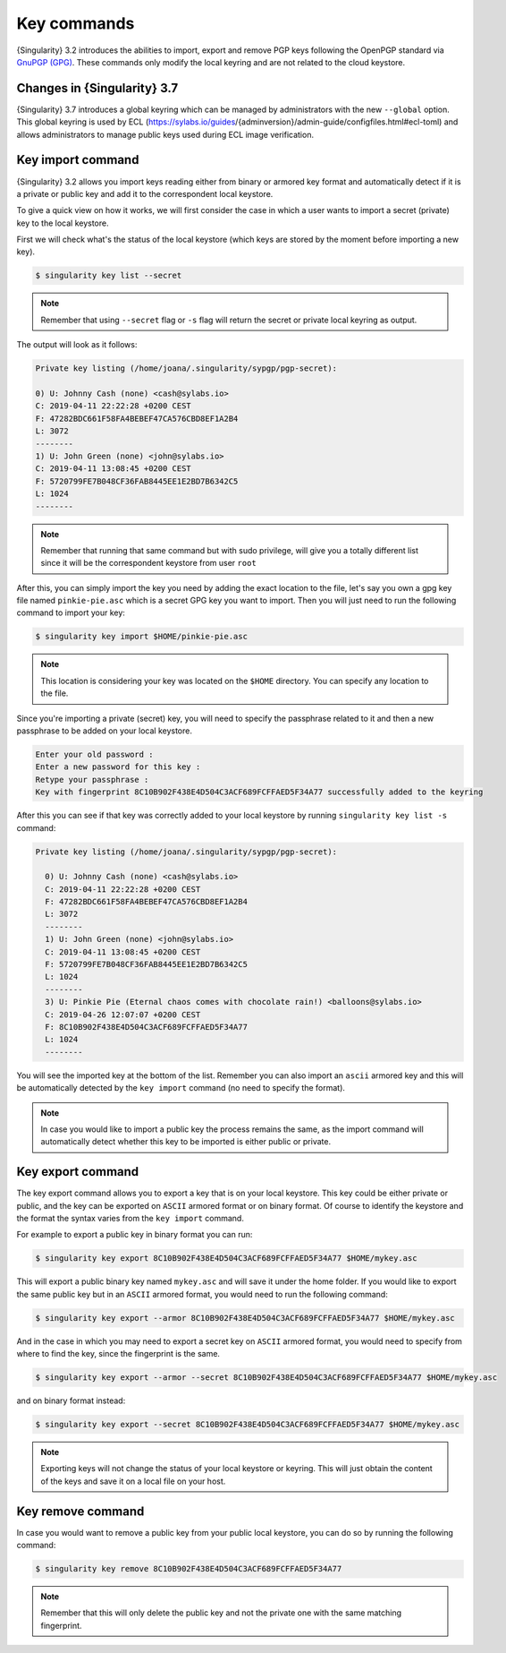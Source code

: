.. _key_commands:

##############
 Key commands
##############

.. _sec:key_commands:

{Singularity} 3.2 introduces the abilities to import, export and remove
PGP keys following the OpenPGP standard via `GnuPGP (GPG)
<https://www.gnupg.org/gph/en/manual.html>`_. These commands only modify
the local keyring and are not related to the cloud keystore.

.. _key_import:

******************************
 Changes in {Singularity} 3.7
******************************

{Singularity} 3.7 introduces a global keyring which can be managed by
administrators with the new ``--global`` option. This global keyring is
used by ECL
(https://sylabs.io/guides/{adminversion}/admin-guide/configfiles.html#ecl-toml)
and allows administrators to manage public keys used during ECL image
verification.

********************
 Key import command
********************

{Singularity} 3.2 allows you import keys reading either from binary or
armored key format and automatically detect if it is a private or public
key and add it to the correspondent local keystore.

To give a quick view on how it works, we will first consider the case in
which a user wants to import a secret (private) key to the local
keystore.

First we will check what's the status of the local keystore (which keys
are stored by the moment before importing a new key).

.. code:: singularity

   $ singularity key list --secret

.. note::

   Remember that using ``--secret`` flag or ``-s`` flag will return the
   secret or private local keyring as output.

The output will look as it follows:

.. code:: singularity

   Private key listing (/home/joana/.singularity/sypgp/pgp-secret):

   0) U: Johnny Cash (none) <cash@sylabs.io>
   C: 2019-04-11 22:22:28 +0200 CEST
   F: 47282BDC661F58FA4BEBEF47CA576CBD8EF1A2B4
   L: 3072
   --------
   1) U: John Green (none) <john@sylabs.io>
   C: 2019-04-11 13:08:45 +0200 CEST
   F: 5720799FE7B048CF36FAB8445EE1E2BD7B6342C5
   L: 1024
   --------

.. note::

   Remember that running that same command but with sudo privilege, will
   give you a totally different list since it will be the correspondent
   keystore from user ``root``

After this, you can simply import the key you need by adding the exact
location to the file, let's say you own a gpg key file named
``pinkie-pie.asc`` which is a secret GPG key you want to import. Then
you will just need to run the following command to import your key:

.. code:: singularity

   $ singularity key import $HOME/pinkie-pie.asc

.. note::

   This location is considering your key was located on the ``$HOME``
   directory. You can specify any location to the file.

Since you're importing a private (secret) key, you will need to specify
the passphrase related to it and then a new passphrase to be added on
your local keystore.

.. code:: singularity

   Enter your old password :
   Enter a new password for this key :
   Retype your passphrase :
   Key with fingerprint 8C10B902F438E4D504C3ACF689FCFFAED5F34A77 successfully added to the keyring

After this you can see if that key was correctly added to your local
keystore by running ``singularity key list -s`` command:

.. code:: singularity

   Private key listing (/home/joana/.singularity/sypgp/pgp-secret):

     0) U: Johnny Cash (none) <cash@sylabs.io>
     C: 2019-04-11 22:22:28 +0200 CEST
     F: 47282BDC661F58FA4BEBEF47CA576CBD8EF1A2B4
     L: 3072
     --------
     1) U: John Green (none) <john@sylabs.io>
     C: 2019-04-11 13:08:45 +0200 CEST
     F: 5720799FE7B048CF36FAB8445EE1E2BD7B6342C5
     L: 1024
     --------
     3) U: Pinkie Pie (Eternal chaos comes with chocolate rain!) <balloons@sylabs.io>
     C: 2019-04-26 12:07:07 +0200 CEST
     F: 8C10B902F438E4D504C3ACF689FCFFAED5F34A77
     L: 1024
     --------

You will see the imported key at the bottom of the list. Remember you
can also import an ``ascii`` armored key and this will be automatically
detected by the ``key import`` command (no need to specify the format).

.. note::

   In case you would like to import a public key the process remains the
   same, as the import command will automatically detect whether this
   key to be imported is either public or private.

.. _key_export:

********************
 Key export command
********************

The key export command allows you to export a key that is on your local
keystore. This key could be either private or public, and the key can be
exported on ``ASCII`` armored format or on binary format. Of course to
identify the keystore and the format the syntax varies from the ``key
import`` command.

For example to export a public key in binary format you can run:

.. code:: singularity

   $ singularity key export 8C10B902F438E4D504C3ACF689FCFFAED5F34A77 $HOME/mykey.asc

This will export a public binary key named ``mykey.asc`` and will save
it under the home folder. If you would like to export the same public
key but in an ``ASCII`` armored format, you would need to run the
following command:

.. code:: singularity

   $ singularity key export --armor 8C10B902F438E4D504C3ACF689FCFFAED5F34A77 $HOME/mykey.asc

And in the case in which you may need to export a secret key on
``ASCII`` armored format, you would need to specify from where to find
the key, since the fingerprint is the same.

.. code:: singularity

   $ singularity key export --armor --secret 8C10B902F438E4D504C3ACF689FCFFAED5F34A77 $HOME/mykey.asc

and on binary format instead:

.. code:: singularity

   $ singularity key export --secret 8C10B902F438E4D504C3ACF689FCFFAED5F34A77 $HOME/mykey.asc

.. note::

   Exporting keys will not change the status of your local keystore or
   keyring. This will just obtain the content of the keys and save it on
   a local file on your host.

.. _key_remove:

********************
 Key remove command
********************

In case you would want to remove a public key from your public local
keystore, you can do so by running the following command:

.. code:: singularity

   $ singularity key remove 8C10B902F438E4D504C3ACF689FCFFAED5F34A77

.. note::

   Remember that this will only delete the public key and not the
   private one with the same matching fingerprint.
